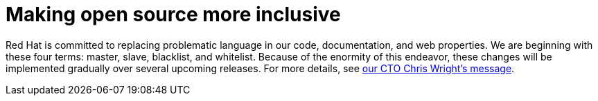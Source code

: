 // Module included in the following assemblies:
//
// * documentation/doc-Migration_Toolkit_for_Virtualization/master.adoc

[preface]
:_content-type: SNIPPET
[id="making-open-source-more-inclusive"]
= Making open source more inclusive

Red Hat is committed to replacing problematic language in our code, documentation, and web properties. We are beginning with these four terms: master, slave, blacklist, and whitelist. Because of the enormity of this endeavor, these changes will be implemented gradually over several upcoming releases. For more details, see link:https://www.redhat.com/en/blog/making-open-source-more-inclusive-eradicating-problematic-language[our CTO Chris Wright's message].
